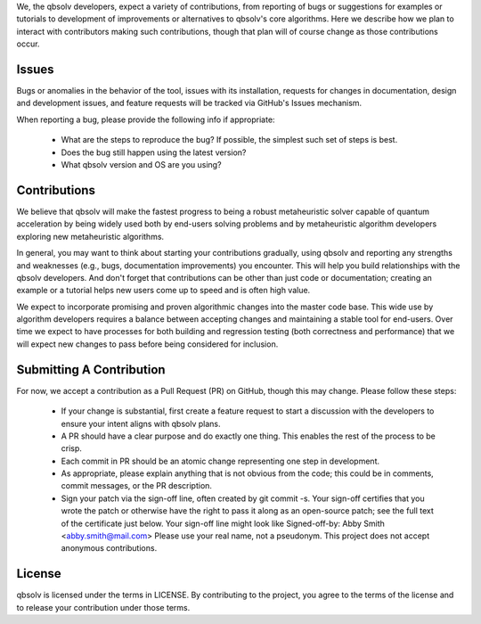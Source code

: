 
We, the qbsolv developers, expect a variety of contributions, from reporting of bugs or
suggestions for examples or tutorials to development of improvements or alternatives to
qbsolv's core algorithms.  Here we describe how we plan to interact with contributors
making such contributions, though that plan will of course change as those contributions
occur.

Issues
======

Bugs or anomalies in the behavior of the tool, issues with its installation, requests
for changes in documentation, design and development issues, and feature requests will
be tracked via GitHub's Issues mechanism.

When reporting a bug, please provide the following info if appropriate:

    * What are the steps to reproduce the bug?  If possible, the simplest such set of steps
      is best.
    * Does the bug still happen using the latest version?
    * What qbsolv version and OS are you using?

Contributions
=============

We believe that qbsolv will make the fastest progress to being a robust metaheuristic
solver capable of quantum acceleration by being widely used both by end-users solving
problems and by metaheuristic algorithm developers exploring new metaheuristic algorithms.

In general, you may want to think about starting your contributions gradually, using
qbsolv and reporting any strengths and weaknesses (e.g., bugs, documentation improvements)
you encounter.  This will help you build relationships with the qbsolv developers.  And
don't forget that contributions can be other than just code or documentation;  creating
an example or a tutorial helps new users come up to speed and is often high value.

We expect to incorporate promising and proven algorithmic changes into the master code base.
This wide use by algorithm developers requires a balance between accepting changes and
maintaining a stable tool for end-users. Over time we expect to have processes for both
building and regression testing (both correctness and performance) that we will expect new
changes to pass before being considered for inclusion.

Submitting A Contribution
=========================

For now, we accept a contribution as a Pull Request (PR) on GitHub, though this may change.
Please follow these steps:

    * If your change is substantial, first create a feature request to start a discussion
      with the developers to ensure your intent aligns with qbsolv plans.
    * A PR should have a clear purpose and do exactly one thing.  This enables the rest
      of the process to be crisp.
    * Each commit in PR should be an atomic change representing one step in development.
    * As appropriate, please explain anything that is not obvious from the code; this could be
      in comments, commit messages, or the PR description.
    * Sign your patch via the sign-off line, often created by git commit -s.  Your sign-off
      certifies that you wrote the patch or otherwise have the right to pass it along as
      an open-source patch; see the full text of the certificate just below. Your
      sign-off line might look like Signed-off-by: Abby Smith <abby.smith@mail.com>
      Please use your real name, not a pseudonym.  This project does not accept
      anonymous contributions.

License
=======

qbsolv is licensed under the terms in LICENSE.
By contributing to the project, you agree to the terms of the license and to release your
contribution under those terms.
